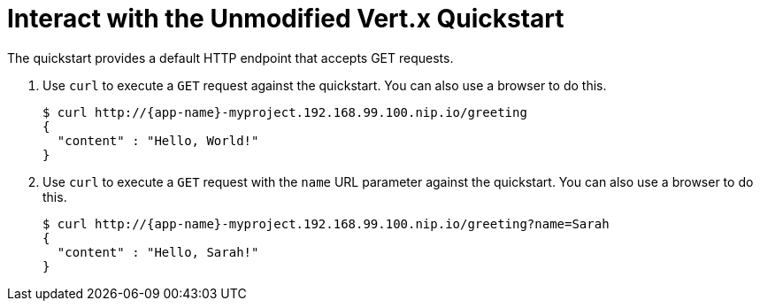 = Interact with the Unmodified Vert.x Quickstart

The quickstart provides a default HTTP endpoint that accepts GET requests.

. Use `curl` to execute a `GET` request against the quickstart. You can also use a browser to do this.
+
[source,options="nowrap",subs="attributes+"]
----
$ curl http://{app-name}-myproject.192.168.99.100.nip.io/greeting
{
  "content" : "Hello, World!"
}
----

. Use `curl` to execute a `GET` request with the `name` URL parameter against the quickstart. You can also use a browser to do this.
+
[source,options="nowrap",subs="attributes+"]
----
$ curl http://{app-name}-myproject.192.168.99.100.nip.io/greeting?name=Sarah
{
  "content" : "Hello, Sarah!"
}
----
